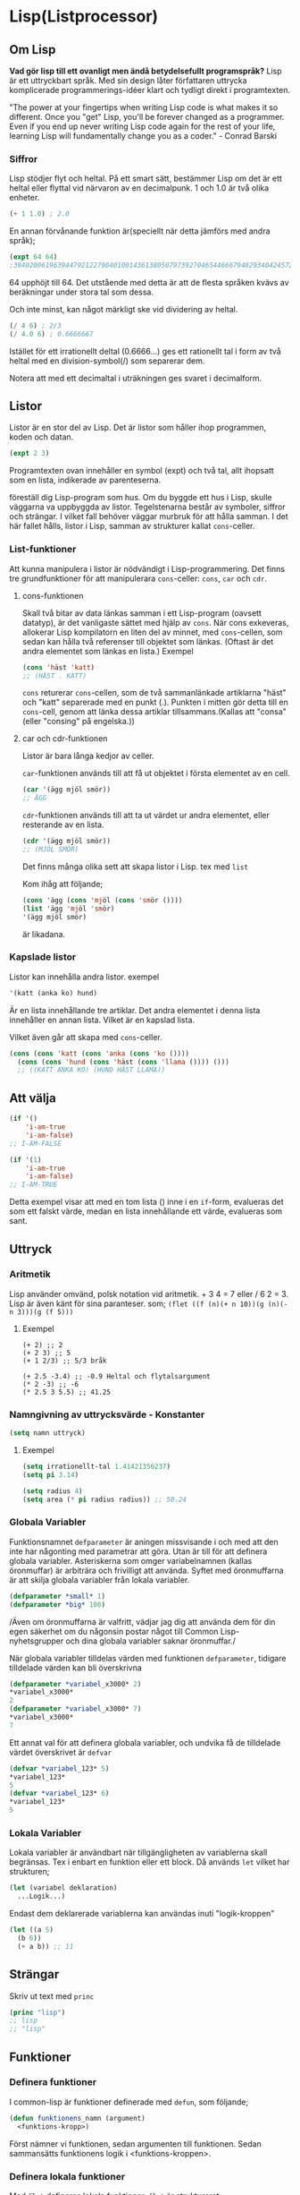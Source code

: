 * Lisp(Listprocessor)
** Om Lisp
*Vad gör lisp till ett ovanligt men ändå betydelsefullt programspråk?*
Lisp är ett uttryckbart språk. Med sin design låter författaren uttrycka 
komplicerade programmerings-idéer klart och tydligt direkt i programtexten.

"The power at your fingertips when writing Lisp code is what makes it so different.
Once you "get" Lisp, you'll be forever changed as a programmer. Even if you end up
never writing Lisp code again for the rest of your life, learning Lisp will fundamentally
change you as a coder." - Conrad Barski


*** Siffror 
Lisp stödjer flyt och heltal. På ett smart sätt, bestämmer Lisp om det är ett heltal eller flyttal vid närvaron av en decimalpunk.
1 och 1.0 är två olika enheter.
#+BEGIN_SRC lisp
  (+ 1 1.0) ; 2.0
#+END_SRC
En annan förvånande funktion är(speciellt när detta jämförs med andra språk);
#+BEGIN_SRC lisp
  (expt 64 64)
  ;39402006196394479212279040100143613805079739270465446667948293404245721771497210611414266254884915640806627990306816
#+END_SRC
64 upphöjt till 64. Det utstående med detta är att de flesta språken kvävs av beräkningar
under stora tal som dessa.

Och inte minst, kan något märkligt ske vid dividering av heltal.
#+BEGIN_SRC lisp
  (/ 4 6) ; 2/3
  (/ 4.0 6) ; 0.6666667
#+END_SRC
Istället för ett irrationellt deltal (0.6666...) ges ett rationellt tal i form
av två heltal med en division-symbol(/) som separerar dem.

Notera att med ett decimaltal i uträkningen ges svaret i decimalform.
** Listor
Listor är en stor del av Lisp. Det är listor som håller ihop programmen, koden och datan.
#+BEGIN_SRC lisp
(expt 2 3)
#+END_SRC
Programtexten ovan innehåller en symbol (expt) och två tal, allt ihopsatt som en lista, indikerade av parenteserna.

föreställ dig Lisp-program som hus. Om du byggde ett hus i Lisp, skulle väggarna va uppbyggda av listor. Tegelstenarna består av symboler, siffror och strängar.
I vilket fall behöver väggar murbruk för att hålla samman. I det här fallet hålls, listor i Lisp, samman av strukturer kallat =cons=-celler.
*** List-funktioner
Att kunna manipulera i listor är nödvändigt i Lisp-programmering. Det finns tre grundfunktioner för att manipulerara =cons=-celler: =cons=, =car= och =cdr=.
**** cons-funktionen
Skall två bitar av data länkas samman i ett Lisp-program (oavsett datatyp), är det vanligaste sättet med hjälp av =cons=. När cons exkeveras, allokerar Lisp kompilatorn
en liten del av minnet, med =cons=-cellen, som sedan kan hålla två referenser till objektet som länkas. (Oftast är det andra elementet som länkas en lista.)
Exempel
#+BEGIN_SRC lisp
  (cons 'häst 'katt)
  ;; (HÄST . KATT)
#+END_SRC
=cons= returerar =cons=-cellen, som de två sammanlänkade artiklarna "häst" och "katt"
separerade med en punkt (.). Punkten i mitten gör detta till en =cons=-cell,
genom att länka dessa artiklar tillsammans.(Kallas att "consa" (eller "consing" på engelska.))

**** car och cdr-funktionen
Listor är bara långa kedjor av celler.

=car=-funktionen används till att få ut objektet i första elementet av en cell.
#+BEGIN_SRC lisp
(car '(ägg mjöl smör))
;; ÄGG
#+END_SRC

=cdr=-funktionen används till att ta ut värdet ur andra elementet, eller resterande av en lista.
#+BEGIN_SRC lisp
(cdr '(ägg mjöl smör))
;; (MJÖL SMÖR)
#+END_SRC

Det finns många olika sett att skapa listor i Lisp.
tex med =list=

Kom ihåg att följande;
#+BEGIN_SRC lisp
(cons 'ägg (cons 'mjöl (cons 'smör ())))
(list 'ägg 'mjöl 'smör)
'(ägg mjöl smör)
#+END_SRC
är likadana.

*** Kapslade listor 
Listor kan innehålla andra listor.
exempel
#+BEGIN_SRC lisp
'(katt (anka ko) hund)
#+END_SRC
Är en lista innehållande tre artiklar. Det andra elementet i denna lista innehåller
en annan lista. Vilket är en kapslad lista.

Vilket även går att skapa med =cons=-celler.
#+BEGIN_SRC lisp
  (cons (cons 'katt (cons 'anka (cons 'ko ())))
	(cons (cons 'hund (cons 'häst (cons 'llama ()))) ()))
	;; ((KATT ANKA KO) (HUND HÄST LLAMA))
#+END_SRC
** Att välja
#+BEGIN_SRC lisp
  (if '()
      'i-am-true
      'i-am-false)
  ;; I-AM-FALSE

  (if '(1)
      'i-am-true
      'i-am-false)
  ;; I-AM-TRUE
#+END_SRC
Detta exempel visar att med en tom lista () inne i en =if=-form, evalueras det som ett
falskt värde, medan en lista innehållande ett värde, evalueras som sant.
** Uttryck
*** Aritmetik
Lisp använder omvänd, polsk notation vid aritmetik. + 3 4 = 7 eller / 6 2 = 3.
Lisp är även känt för sina paranteser. som;
=(flet ((f (n)(+ n 10))(g (n)(- n 3)))(g (f 5)))=
**** Exempel 
#+BEGIN_SRC lisp :result 
  (+ 2) ;; 2
  (+ 2 3) ;; 5
  (+ 1 2/3) ;; 5/3 bråk

  (+ 2.5 -3.4) ;; -0.9 Heltal och flytalsargument
  (* 2 -3) ;; -6
  (* 2.5 3 5.5) ;; 41.25
#+END_SRC 
*** Namngivning av uttrycksvärde - Konstanter
#+BEGIN_SRC lisp
  (setq namn uttryck)
#+END_SRC
**** Exempel 
#+BEGIN_SRC lisp
  (setq irrationellt-tal 1.41421356237)
  (setq pi 3.14)

  (setq radius 4)
  (setq area (* pi radius radius)) ;; 50.24
#+END_SRC
*** Globala Variabler
Funktionsnamnet =defparameter= är aningen missvisande i och med att den inte
har någonting med parametrar att göra. Utan är till för att definera globala
variabler.
Asteriskerna som omger variabelnamnen
(kallas öronmuffar) är arbiträra och frivilligt att använda. 
Syftet med öronmuffarna är att skilja globala variabler från lokala variabler.
#+BEGIN_SRC lisp
  (defparameter *small* 1)
  (defparameter *big* 100)
#+END_SRC
/Även om öronmuffarna är valfritt, vädjar jag dig att använda dem för din
egen säkerhet om du någonsin postar något till Common Lisp-nyhetsgrupper
och dina globala variabler saknar öronmuffar./

När globala variabler tilldelas värden med funktionen =defparameter=, tidigare
tilldelade värden kan bli överskrivna
#+BEGIN_SRC lisp
  (defparameter *variabel_x3000* 2)
  ,*variabel_x3000*
  2
  (defparameter *variabel_x3000* 7)
  ,*variabel_x3000*
  7
#+END_SRC

Ett annat val för att definera globala variabler, och undvika få de tilldelade
värdet överskrivet är =defvar=
#+BEGIN_SRC lisp
  (defvar *variabel_123* 5)
  ,*variabel_123*
  5
  (defvar *variabel_123* 6)
  ,*variabel_123*
  5
#+END_SRC
*** Lokala Variabler
Lokala variabler är användbart när tillgängligheten av variablerna skall
begränsas. Tex i enbart en funktion eller ett block. Då används =let= vilket
har strukturen;
#+BEGIN_SRC lisp
  (let (variabel deklaration)
    ...Logik...)
#+END_SRC
Endast dem deklarerade variablerna kan användas inuti "logik-kroppen"
#+BEGIN_SRC lisp
  (let ((a 5)
	(b 6))
    (+ a b)) ;; 11
#+END_SRC
** Strängar
Skriv ut text med =princ=
#+BEGIN_SRC lisp
  (princ "lisp")
  ;; lisp
  ;; "lisp"
#+END_SRC
** Funktioner
*** Definera funktioner
I common-lisp är funktioner definerade med =defun=, som följande;
#+BEGIN_SRC lisp
  (defun funktionens_namn (argument)
    <funktions-kropp>)
#+END_SRC
Först nämner vi funktionen, sedan argumenten till funktionen.
Sedan sammansätts funktionens logik i <funktions-kroppen>.
*** Definera lokala funktioner
Med =flet= defineras lokala funktioner. =flet= är strukturerat;

#+BEGIN_SRC lisp
  (flet ((funktion_namn (argument)
	   ...funktions krop...))
    ..Logik-kropp..)
#+END_SRC

I följande exempel defineras en funktion(f), som tar ett argument(n).
Funktionen =(f)= adderar sedan 10 till variabeln =(n)=. 

I logik-kroppen tillkallas funktionen med argumentet 5  =(f 5)= vilket 
sedan utvärderas till värdet 15.
#+BEGIN_SRC lisp
  (flet ((f (n)
	   (+ n 10)))
    (f 5)) ;; 15
#+END_SRC
/Det är möjligt att definera en eller flera funktioner inom/ =flet=
#+BEGIN_SRC lisp
  (flet ((f (n)
	   (+ n 10))
	 (g (n)
	   (- n 3)))
    (g (f 5))) ;; 12
#+END_SRC
/Få funktionsnamn tillgängligt i definerade funktioner används/ =labels=
#+BEGIN_SRC lisp 
  (labels ((a (n)
	     (+ n 5))
	   (b (n)
	     (+ (a n) 6)))
    (b 10)) ;; 21
#+END_SRC
*** Standard bibliotek
#+BEGIN_SRC lisp
  (expt x n) ;; Ger ett tal upphöjt med n
  (exp n) ;; ger euler(e) upphöjt med n
  (sqrt x) ;; sqrt ger kvadratroten ur ett tal.
  (abs x) ;; ger absolutbeloppet

  (max x_1 .... x_n) ;; Ger största värdet
  (min x_1 .... x_n) ;; Ger största värdet
#+END_SRC
#+BEGIN_SRC lisp
  (float x) ;; Konverterar hel eller bråktal till flyttal
  (truncate 3.14) ;; Trunkerar ett tal, i det här fallet tar bort decimalerna
  (round x) ;; Avrundar ett tal
  (mod x y) ;; Ger resten efter heltalsdivision

  (ash 11 1) ;; Registrerar värden i binärform och skiftar därefter.
  ;; användbart vid binärsökning.
#+END_SRC
=Trunkerar; (datateknisk term) Kapning. Förkortning av ett tal utan avrundning 2.12 blir 2.
kapning av text eller annan informationsmängd.=
** Program-läge & Data-läge
Lisp använder sig utav två lägen när det läser dina program.
/Program-läge/ (/code-mode/) och /data-läge/ (/data-mode/).

*** Program-läge
Lisp antar alltid att det som skrivs är kod, vilket sätter /program-läget/ 
som standard.

#+BEGIN_SRC lisp
  (expt 2 3)
  ;; 8
#+END_SRC

*** Data-läge
Allt som skrivs i detta läget anses som enbart data och kan inte bli exkeverat
som det skrivet i /program-läget/.

#+BEGIN_SRC lisp
  '(expt 2 3)
  ;; (expt 2 3)
#+END_SRC
Skillnaden är citattecknet. Vilket säger till lisp att använda det vi skrev
som data.

Placera ett enkel-citat framför listor så dem inte kan exkeveras kallas
/citera/ (/quoting/). Med citering, ber du Lisp; "Följande del är inte ett
exkeverbart uttryck, utan enbart en bit data till mitt program."
* Spel
Följande är enkla spel skrivna i Lisp.
** Gissa nummer
Ett simpelt spel som går ut på att välja ett nummer mellan 1 och 100 sedan
låta det gissas av en annan spelare.

Tilldela två globala variabler ett minimi värde samt ett maximi.
I det här fallet 1 som minimi och 100 som maximi.
#+BEGIN_SRC lisp :tangle gissa-nummer.lisp
(defparameter *min* 1)
(defparameter *max* 100)
#+END_SRC

Funktionen nedan består av standardfunktionen =ash= innehållande summan av minimum samt maximum värdet
som argument. (-1) står för att =ash= skall söka det halverade talet nedåt.
dvs 50 då summan av max och min är 101.
=ash= används ofta i binärsökningar.
#+BEGIN_SRC lisp :tangle gissa-nummer.lisp
  (defun gissa-nummer ()
    (ash (+ *min* *max*) -1))
#+END_SRC
När den definerade funktionen *gissa-nummret* evalueras ges talet 50 ut som första förslag.


#+BEGIN_SRC lisp :tangle gissa-nummer.lisp
  (defun mindre ()
    (setf *max* (1- (gissa-nummer)))
    (gissa-nummer))
  (defun mer ()
    (setf *min* (1+ (gissa-nummer)))
    (gissa-nummer))
#+END_SRC

#+BEGIN_SRC lisp :tangle gissa-nummer.lisp
  (defun omstart ()
    (defparameter *min* 1)
    (defparameter *max* 100)
    (gissa-nummer))
#+END_SRC
